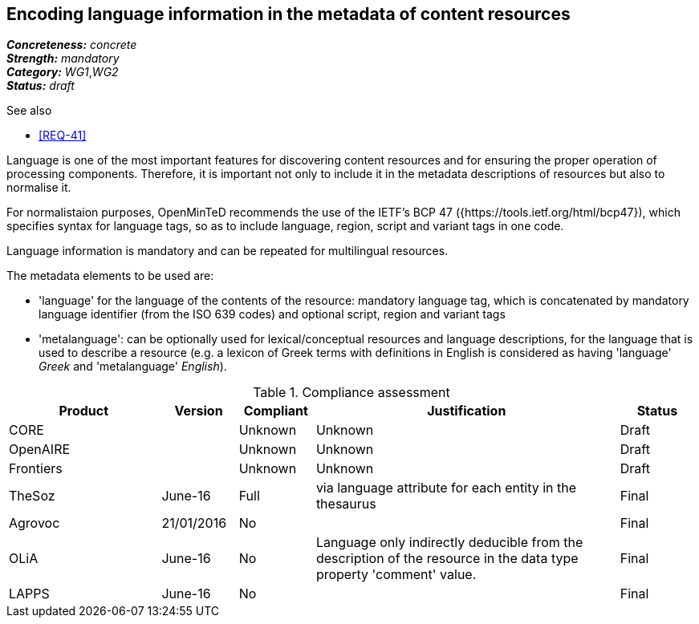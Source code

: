 == Encoding language information in the metadata of content resources

[%hardbreaks]
[small]#*_Concreteness:_* __concrete__#
[small]#*_Strength:_*     __mandatory__#
[small]#*_Category:_*     __WG1__,__WG2__#
[small]#*_Status:_*       __draft__#

.See also

* <<REQ-41>>

Language is one of the most important features for discovering content resources and for ensuring the proper operation of processing components. Therefore, it is important not only to include it in the metadata descriptions of resources but also to normalise it.

For normalistaion purposes, OpenMinTeD recommends the use of the IETF's BCP 47 ({https://tools.ietf.org/html/bcp47}), which specifies syntax for language tags, so as to include language, region, script and variant tags in one code.

Language information is mandatory and can be repeated for multilingual resources. 

The metadata elements to be used are:

* 'language' for the language of the contents of the resource: mandatory language tag, which is concatenated by mandatory language identifier (from the ISO 639 codes) and optional script, region and variant tags

* 'metalanguage': can be optionally used for lexical/conceptual resources and language descriptions, for the language that is used to describe a resource (e.g. a lexicon of Greek terms with definitions in English is considered as having 'language' _Greek_ and 'metalanguage' _English_).

.Compliance assessment
[cols="2,1,1,4,1"]
|====
|Product|Version|Compliant|Justification|Status

| CORE
|
| Unknown
| Unknown
| Draft

| OpenAIRE
|
| Unknown
| Unknown
| Draft

| Frontiers
|
| Unknown
| Unknown
| Draft

| TheSoz
| June-16
| Full
| via language attribute for each entity in the thesaurus
| Final

| Agrovoc
| 21/01/2016
| No
| 
| Final

| OLiA
| June-16
| No
| Language only indirectly deducible from the description of the resource in the data type property 'comment' value.
| Final

| LAPPS
| June-16
| No
| 
| Final
|====

